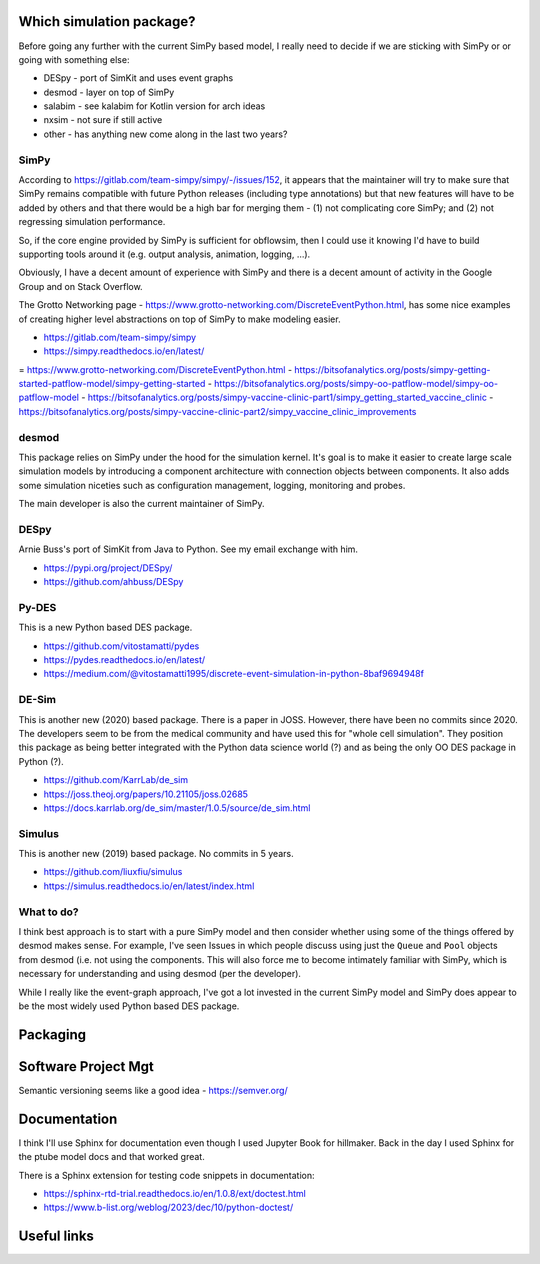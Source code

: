 Which simulation package?
==========================

Before going any further with the current SimPy based model, I really need to decide if we are sticking with SimPy or or going with something else:

- DESpy - port of SimKit and uses event graphs
- desmod - layer on top of SimPy
- salabim - see kalabim for Kotlin version for arch ideas
- nxsim - not sure if still active
- other - has anything new come along in the last two years?

SimPy
-----

According to https://gitlab.com/team-simpy/simpy/-/issues/152, it appears that the maintainer will try to make sure that SimPy remains compatible with future Python releases (including type annotations) but that new features will have to be added by others and that there would be a high bar for merging them - (1) not complicating core SimPy; and (2) not regressing simulation performance.

So, if the core engine provided by SimPy is sufficient for obflowsim, then I could use it knowing I'd have to build supporting tools around it (e.g. output analysis, animation, logging, ...). 

Obviously, I have a decent amount of experience with SimPy and there is a decent amount of activity in the Google Group and on Stack Overflow.

The Grotto Networking page - https://www.grotto-networking.com/DiscreteEventPython.html, has some nice examples of creating higher level abstractions on top of SimPy to make modeling easier.

- https://gitlab.com/team-simpy/simpy
- https://simpy.readthedocs.io/en/latest/
= https://www.grotto-networking.com/DiscreteEventPython.html
- https://bitsofanalytics.org/posts/simpy-getting-started-patflow-model/simpy-getting-started
- https://bitsofanalytics.org/posts/simpy-oo-patflow-model/simpy-oo-patflow-model
- https://bitsofanalytics.org/posts/simpy-vaccine-clinic-part1/simpy_getting_started_vaccine_clinic
- https://bitsofanalytics.org/posts/simpy-vaccine-clinic-part2/simpy_vaccine_clinic_improvements

desmod
-------

This package relies on SimPy under the hood for the simulation kernel. It's goal is to make it easier to create large scale simulation models by introducing a component architecture with connection objects between components. It also adds some simulation niceties such as configuration management, logging, monitoring and probes. 

The main developer is also the current maintainer of SimPy.

DESpy
------

Arnie Buss's port of SimKit from Java to Python. See my email exchange with him.

- https://pypi.org/project/DESpy/
- https://github.com/ahbuss/DESpy

Py-DES
------

This is a new Python based DES package.

- https://github.com/vitostamatti/pydes
- https://pydes.readthedocs.io/en/latest/
- https://medium.com/@vitostamatti1995/discrete-event-simulation-in-python-8baf9694948f

DE-Sim
------

This is another new (2020) based package. There is a paper in JOSS. However, there have been no commits since 2020. The developers seem to be from the medical community and have used this for "whole cell simulation". They position this package as being better integrated with the Python data science world (?) and as being the only OO DES package in Python (?).

- https://github.com/KarrLab/de_sim
- https://joss.theoj.org/papers/10.21105/joss.02685
- https://docs.karrlab.org/de_sim/master/1.0.5/source/de_sim.html

Simulus
--------

This is another new (2019) based package. No commits in 5 years.

- https://github.com/liuxfiu/simulus
- https://simulus.readthedocs.io/en/latest/index.html



What to do?
-----------

I think best approach is to start with a pure SimPy model and then consider whether using some of the things offered by desmod makes sense. For example, I've seen Issues in which people discuss using just the ``Queue`` and ``Pool`` objects from desmod (i.e. not using the components. This will also force me to become intimately familiar with SimPy, which is necessary for understanding and using desmod (per the developer).

While I really like the event-graph approach, I've got a lot invested in the current SimPy model and SimPy does appear to be the most widely used Python based DES package.



Packaging
=========

Software Project Mgt
====================

Semantic versioning seems like a good idea - https://semver.org/

Documentation
==============

I think I'll use Sphinx for documentation even though I used Jupyter Book for hillmaker. Back in the day I used Sphinx for the ptube model docs and that worked great. 

There is a Sphinx extension for testing code snippets in documentation:

- https://sphinx-rtd-trial.readthedocs.io/en/1.0.8/ext/doctest.html
- https://www.b-list.org/weblog/2023/dec/10/python-doctest/


Useful links
============



